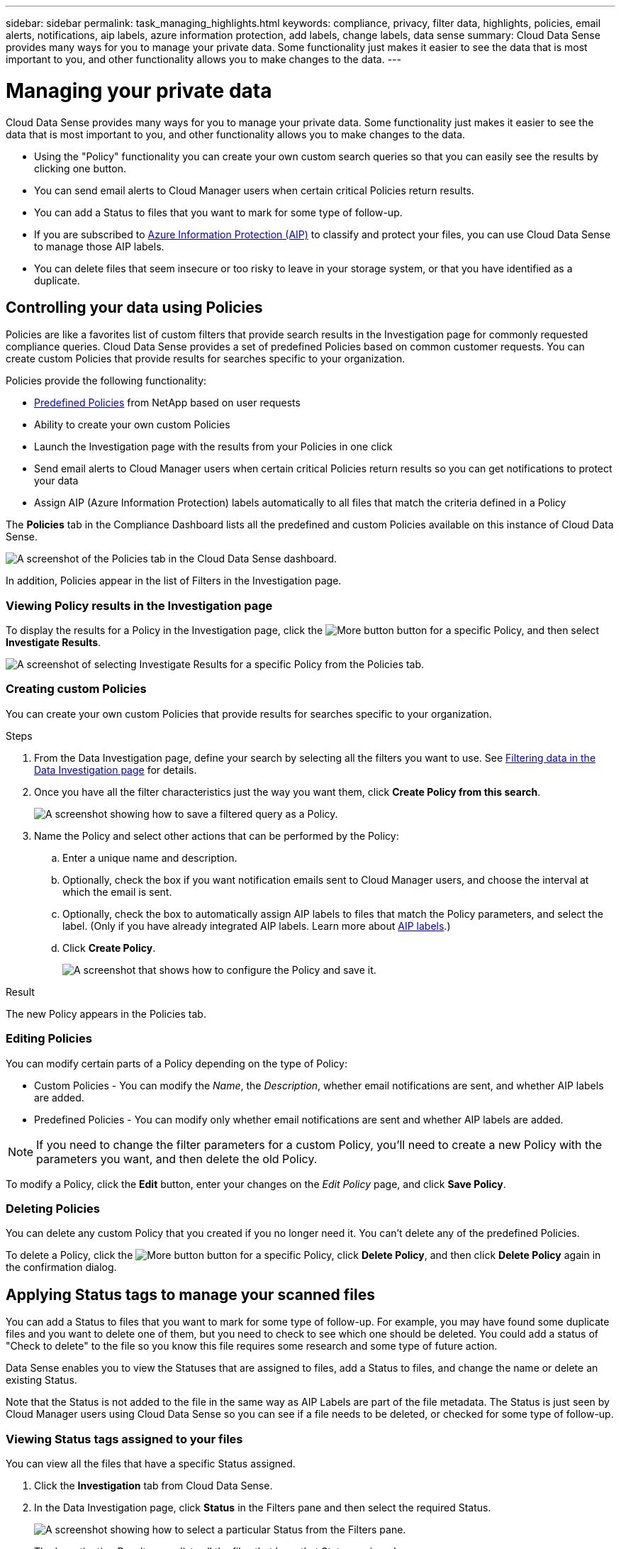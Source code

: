 ---
sidebar: sidebar
permalink: task_managing_highlights.html
keywords: compliance, privacy, filter data, highlights, policies, email alerts, notifications, aip labels, azure information protection, add labels, change labels, data sense
summary: Cloud Data Sense provides many ways for you to manage your private data. Some functionality just makes it easier to see the data that is most important to you, and other functionality allows you to make changes to the data.
---

= Managing your private data
:hardbreaks:
:nofooter:
:icons: font
:linkattrs:
:imagesdir: ./media/

[.lead]
Cloud Data Sense provides many ways for you to manage your private data. Some functionality just makes it easier to see the data that is most important to you, and other functionality allows you to make changes to the data.

* Using the "Policy" functionality you can create your own custom search queries so that you can easily see the results by clicking one button.
* You can send email alerts to Cloud Manager users when certain critical Policies return results.
* You can add a Status to files that you want to mark for some type of follow-up.
* If you are subscribed to link:https://azure.microsoft.com/en-us/services/information-protection/[Azure Information Protection (AIP)^] to classify and protect your files, you can use Cloud Data Sense to manage those AIP labels.
* You can delete files that seem insecure or too risky to leave in your storage system, or that you have identified as a duplicate.

== Controlling your data using Policies

Policies are like a favorites list of custom filters that provide search results in the Investigation page for commonly requested compliance queries. Cloud Data Sense provides a set of predefined Policies based on common customer requests. You can create custom Policies that provide results for searches specific to your organization.

Policies provide the following functionality:

* <<List of predefined Policies,Predefined Policies>> from NetApp based on user requests
* Ability to create your own custom Policies
* Launch the Investigation page with the results from your Policies in one click
* Send email alerts to Cloud Manager users when certain critical Policies return results so you can get notifications to protect your data
* Assign AIP (Azure Information Protection) labels automatically to all files that match the criteria defined in a Policy

The *Policies* tab in the Compliance Dashboard lists all the predefined and custom Policies available on this instance of Cloud Data Sense.

image:screenshot_compliance_highlights_tab.png[A screenshot of the Policies tab in the Cloud Data Sense dashboard.]

In addition, Policies appear in the list of Filters in the Investigation page.

=== Viewing Policy results in the Investigation page

To display the results for a Policy in the Investigation page, click the image:screenshot_gallery_options.gif[More button] button for a specific Policy, and then select *Investigate Results*.

image:screenshot_compliance_highlights_investigate.png[A screenshot of selecting Investigate Results for a specific Policy from the Policies tab.]

=== Creating custom Policies

You can create your own custom Policies that provide results for searches specific to your organization.

.Steps

. From the Data Investigation page, define your search by selecting all the filters you want to use. See link:task_controlling_private_data.html#filtering-data-in-the-data-investigation-page[Filtering data in the Data Investigation page^] for details.

. Once you have all the filter characteristics just the way you want them, click *Create Policy from this search*.
+
image:screenshot_compliance_save_as_highlight.png[A screenshot showing how to save a filtered query as a Policy.]

. Name the Policy and select other actions that can be performed by the Policy:
.. Enter a unique name and description.
.. Optionally, check the box if you want notification emails sent to Cloud Manager users, and choose the interval at which the email is sent.
.. Optionally, check the box to automatically assign AIP labels to files that match the Policy parameters, and select the label. (Only if you have already integrated AIP labels. Learn more about <<Categorizing your data using AIP labels,AIP labels>>.)
.. Click *Create Policy*.
+
image:screenshot_compliance_save_highlight.png[A screenshot that shows how to configure the Policy and save it.]

.Result

The new Policy appears in the Policies tab.

=== Editing Policies

You can modify certain parts of a Policy depending on the type of Policy:

* Custom Policies - You can modify the _Name_, the _Description_, whether email notifications are sent, and whether AIP labels are added.
* Predefined Policies - You can modify only whether email notifications are sent and whether AIP labels are added.

NOTE: If you need to change the filter parameters for a custom Policy, you'll need to create a new Policy with the parameters you want, and then delete the old Policy.

To modify a Policy, click the *Edit* button, enter your changes on the _Edit Policy_ page, and click *Save Policy*.

=== Deleting Policies

You can delete any custom Policy that you created if you no longer need it. You can't delete any of the predefined Policies.

To delete a Policy, click the image:screenshot_gallery_options.gif[More button] button for a specific Policy, click *Delete Policy*, and then click *Delete Policy* again in the confirmation dialog.

== Applying Status tags to manage your scanned files

You can add a Status to files that you want to mark for some type of follow-up. For example, you may have found some duplicate files and you want to delete one of them, but you need to check to see which one should be deleted. You could add a status of "Check to delete" to the file so you know this file requires some research and some type of future action.

Data Sense enables you to view the Statuses that are assigned to files, add a Status to files, and change the name or delete an existing Status.

Note that the Status is not added to the file in the same way as AIP Labels are part of the file metadata. The Status is just seen by Cloud Manager users using Cloud Data Sense so you can see if a file needs to be deleted, or checked for some type of follow-up.

=== Viewing Status tags assigned to your files

You can view all the files that have a specific Status assigned.

. Click the *Investigation* tab from Cloud Data Sense.

. In the Data Investigation page, click *Status* in the Filters pane and then select the required Status.
+
image:screenshot_compliance_filter_status.png[A screenshot showing how to select a particular Status from the Filters pane.]
+
The Investigation Results pane lists all the files that have that Status assigned.

=== Assigning a Status tag to files

You can add, change, and remove a Status tag from your files.

.Steps

. In the Data Investigation results pane, click image:button_subfolder.png[right-caret] for the file to expand the file metadata details.

. Click the *Status* field and assign a Status:

* To assign an existing Status, click that Status. For example, "Action Required".
* To create a new Status and assign it to the file, click *Add New Status*, enter the name of the new Status, and click *Done*.
+
image:screenshot_compliance_add_status_manually.png[A screenshot showing how to assign a Status tag to a file in the Data Investigation page.]
+
The Status tag appears in the file metadata.

=== Editing and deleting a Status tag

You can edit a Status tag to change the name, or you can delete a Status if you don't need to use it anymore. Click the image:button_3_vert_dots.png[] for an existing Status and click *Edit Status Name* or *Delete Status*.

image:screenshot_compliance_edit_delete_status.png[A screenshot showing how to delete a Status tag or rename the tag.]

When you change a Status name, it is changed for all files that were using the old name.

When you delete a Status tag, it is cleared from all files that were using the Status.

== Categorizing your data using AIP labels

You can manage AIP labels in the files that Cloud Data Sense is scanning if you have subscribed to link:https://azure.microsoft.com/en-us/services/information-protection/[Azure Information Protection (AIP)^]. AIP enables you to classify and protect documents and files by applying labels to content. Data Sense enables you to view the labels that are already assigned to files, add labels to files, and change labels when a label already exists.

Cloud Data Sense supports AIP labels within the following file types: .DOC, .DOCX, .PDF, .PPTX, .XLS, .XLSX.

Note that you can't currently change labels in files larger than 30 MB. For OneDrive accounts the maximum file size is 4 MB.

TIP: If a file has a label which doesn’t exist anymore in AIP, Cloud Data Sense considers it as a file without a label.

=== Integrating AIP labels in your workspace

Before you can manage AIP labels, you need to integrate the AIP label functionality into Cloud Data Sense by signing into your existing Azure account. Once enabled, you can manage AIP labels within files for all link:concept_cloud_compliance.html#supported-working-environments-and-data-sources[working environments and data sources^] in your Cloud Manager workspace.

.Requirements

* You must have an account and an Azure Information Protection license.
* You must have the login credentials for the Azure account.
* If you plan to change labels in files that reside in Amazon S3 buckets, ensure that the permission `s3:PutObject` is included in the IAM role. See link:task_scanning_s3.html#reviewing-s3-prerequisites[setting up the IAM role^].

.Steps

. From the Cloud Data Sense Configuration page, click *Integrate AIP Labels*.
+
image:screenshot_compliance_integrate_aip_labels.png[A screenshot that shows clicking the button to integrate AIP labels functionality into Cloud Data Sense.]

. In the Integrate AIP Labels dialog, click *Sign in to Azure*.

. In the Microsoft page that appears, select the account and enter the required credentials.

. Return to the Cloud Data Sense tab and you'll see the message "_AIP Labels were integrated successfully with the account <account_name>_".

. Click *Close* and you'll see the text _AIP Labels integrated_ at the top of the page.
+
image:screenshot_compliance_aip_labels_int.png[A screenshot that shows AIP labels have been successfully integrated.]

.Result

You can view and assign AIP labels from the results pane of the Investigation page. You can also assign AIP labels to files using Policies.

=== Viewing AIP labels in your files

You can view the current AIP label that is assigned to a file.

In the Data Investigation results pane, click image:button_subfolder.png[right-caret] for the file to expand the file metadata details.

image:screenshot_compliance_show_label.png[A screenshot showing the metadata details for a single file; including the assigned AIP label.]

=== Assigning AIP labels manually

You can add, change, and remove AIP labels from your files using Cloud Data Sense.

Follow these steps to assign an AIP label to a single file.

.Steps

. In the Data Investigation results pane, click image:button_subfolder.png[right-caret] for the file to expand the file metadata details.
+
image:screenshot_compliance_add_label_manually.png[A screenshot showing the metadata details for a file in the Data Investigation page.]

. Click *Assign a Label to this file* and then select the label.
+
The label appears in the file metadata.

// NOTE: You can't remove a label when modifying AIP labels manually.

=== Assigning AIP labels automatically with Policies

You can assign an AIP label to all the files that meet the criteria of the Policy. You can specify the AIP label when creating the Policy, or you can add the label when editing any Policy.

Labels are added or updated in files continuously as Cloud Data Sense scans your files.

Depending on whether a label is already applied to a file, and the classification level of the label, the following actions are taken when changing a label:

[cols=2*,options="header",cols="60,40"]
|===

| If the file...
| Then...

| Has no label | The label is added
| Has an existing label of a lower level of classification | The higher level label is added
| Has an existing label of a higher level of classification |	The higher level label is retained
| Is assigned a label both manually and by a Policy | The higher level label is added
| Is assigned two different labels by two Policies |	The higher level label is added

|===

Follow these steps to add an AIP label to an existing Policy.

.Steps

. From the Policies List page, click *Edit* for the Policy where you want to add (or change) the AIP label.
+
image:screenshot_compliance_add_label_highlight_1.png[A screenshot showing how to edit an existing Policy.]

. In the Edit Policy page, check the box to enable automatic labels for files that match the Policy parameters, and select the label (for example, *General*).
+
image:screenshot_compliance_add_label_highlight_2.png[A screenshot showing how to select the label to be assigned to files that match the Policy.]

. Click *Save Policy* and the label appears in the Policy description.

NOTE: If a Policy was configured with a label, but the label has since been removed from AIP, the label name is turned to OFF and the label is not assigned anymore.

// You can remove a label by clicking the “None” option.

=== Removing the AIP integration

If you no longer want the ability to manage AIP labels in files, you can remove the AIP account from the Cloud Data Sense interface.

Note that no changes are made to the labels you have added using Data Sense. The labels that exist in files will stay as they currently exist.

.Steps

. From the _Configuration_ page, click *AIP Labels integrated > Remove Integration*.
+
image:screenshot_compliance_un_integrate_aip_labels.png[A screenshot showing how to remove AIP integrations with Cloud Data Sense.]

. Click *Remove Integration* from the confirmation dialog.

== Sending email alerts when non-compliant data is found

Cloud Data Sense can send email alerts to Cloud Manager users when certain critical Policies return results so you can get notifications to protect your data. You can choose to send the email notifications on a daily, weekly, or monthly basis.

You can configure this setting when creating the Policy or when editing any Policy.

Follow these steps to add email updates to an existing Policy.

.Steps

. From the Policies List page, click *Edit* for the Policy where you want to add (or change) the email setting.
+
image:screenshot_compliance_add_email_alert_1.png[A screenshot showing how to edit an existing Policy.]

. In the Edit Policy page, check the box if you want notification emails sent to Cloud Manager users, and choose the interval at which the email is sent (for example, every *Week*).
+
image:screenshot_compliance_add_email_alert_2.png[A screenshot showing how to choose the email criterial to be sent for the Policy.]

. Click *Save Policy* and the interval at which the email is sent appears in the Policy description.

.Result

The first email is sent now if there are any results from the Policy - but only if any files meet the Policy criteria. No personal information is sent in the notification emails. The email indicates that there are files that match the Policy criteria, and it provides a link to the Policy results.

== Deleting source files

You can permanently remove source files that seem insecure or too risky to leave in your storage system, or that you have identified as a duplicate. This action is permanent and there is no undo.

TIP: You can't delete files that reside in databases or files that reside in volume Backups.

.Requirements

You must have the Account Admin or Workspace Admin role to delete files.

Deleting files requires the following permissions:

*	For NFS data – the export policy needs to be defined with write permissions.
*	For CIFS data – the CIFS credentials need to have write permissions.
*	For S3 data - the IAM role must include the following permission: `s3:DeleteObject`

.Steps

. In the Data Investigation results pane, select the file, or files, that you want to delete and click *Delete* from the button bar.
+
image:screenshot_compliance_delete_multi_files.png[A screenshot showing how to select the files to delete, and the Delete button, from the Data Investigation page.]

+
* To select all files on the current page, check the box in the title row (image:button_backup_all_volumes.png[]). (You can't select files from more than one page.)
* To select individual files, check the box for each file (image:button_backup_1_volume.png[]).

. Because the delete operation is permanent, you must type "*permanently delete*" in the subsequent _Delete File_ dialog and click *Delete File*.

Note that you can also delete an individual file when viewing the metadata details for a file. Just click *Delete this file*.

image:screenshot_compliance_delete_file.png[A screenshot showing selection of the Delete File button from the metadata details for a file in the Data Investigation page.]

== Moving source files to an NFS share

You can move any source files that Data Sense is scanning to any NFS share.

TIP: You can't move files that reside in databases or files that reside in volume Backups.

.Requirements

You must have the Account Admin or Workspace Admin role to move files.

Moving files requires that the NFS share allows access from the Data Sense instance.

.Steps

. In the Data Investigation results pane, select the file, or files, that you want to move and click *Move* from the button bar.
+
image:screenshot_compliance_move_multi_files.png[A screenshot showing how to select the files to move, and the Move button, from the Data Investigation page.]

+
* To select all files on the current page, check the box in the title row (image:button_backup_all_volumes.png[]). (You can't select files from more than one page.)
* To select individual files, check the box for each file (image:button_backup_1_volume.png[]).

. In the _Move File_ dialog, enter the name of the NFS share in the format `<host_name>:/<share_path>` and click *Move File*.

Note that you can also move an individual file when viewing the metadata details for a file. Just click *Move this file*.

image:screenshot_compliance_move_file.png[A screenshot showing selection of the Move File button from the metadata details for a file in the Data Investigation page.]

=== List of predefined Policies

Cloud Data Sense provides the following system-defined Policies:

[cols="25,40,40",width=90%,options="header"]
|===
| Name
| Description
| Logic
| S3 publicly-exposed private data | S3 Objects containing personal or sensitive personal information, with open Public read access. | (S3 Public) AND contains personal OR sensitive personal info)
| PCI DSS – Stale data over 30 days | Files containing Credit Card information, last modified over 30 days ago. | Contains credit card AND last modified over 30 days
| HIPAA – Stale data over 30 days | Files containing Health information, last modified over 30 days ago. | Contains health data (defined same way as in HIPAA report) AND last modified over 30 days
| Private data – Stale over 7 years | Files containing personal or sensitive personal information, last modified over 7 years ago. | Files containing personal or sensitive personal information, last modified over 7 years ago
| GDPR – European citizens | Files containing more than 5 identifiers of an EU country’s citizens or DB Tables containing identifiers of an EU country’s citizens. | Files containing over 5 identifiers of an (one) EU citizens or DB Tables containing rows with over 15% of columns with one country’s EU identifiers. (any one of the national identifiers of the European countries. Does not include Brazil, California, USA SSN, Israel, South Africa)
| CCPA – California residents | Files containing over 10 California Driver’s License identifiers or DB Tables with this identifier. | Files containing over 10 California Driver’s License identifiers OR DB Tables containing California Driver’s license
| Data Subject names – High risk | Files with over 50 Data Subject names. | Files with over 50 Data Subject names
| Email Addresses – High risk | Files with over 50 Email Addresses, or DB Columns with over 50% of their rows containing Email Addresses | Files with over 50 Email Addresses, or DB Columns with over 50% of their rows containing Email Addresses
| Personal data – High risk | Files with over 20 Personal data identifiers, or DB Columns with over 50% of their rows containing Personal data identifiers. | Files with over 20 personal, or DB Columns with over 50% of their rows containing personal
| Sensitive Personal data – High risk | Files with over 20 Sensitive Personal data identifiers, or DB Columns with over 50% of their rows containing Sensitive Personal data. | Files with over 20 sensitive personal, or DB Columns with over 50% of their rows containing sensitive personal
|===
